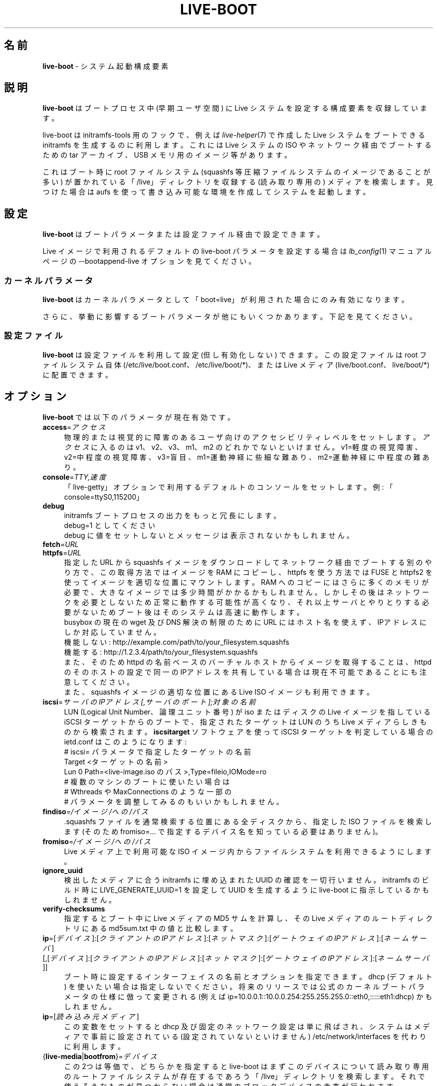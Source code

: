 .\"*******************************************************************
.\"
.\" This file was generated with po4a. Translate the source file.
.\"
.\"*******************************************************************
.TH LIVE\-BOOT 7 2015\-09\-21 5.0~a5\-1 "Live システムプロジェクト"

.SH 名前
\fBlive\-boot\fP \- システム起動構成要素

.SH 説明
\fBlive\-boot\fP はブートプロセス中 (早期ユーザ空間) に Live システムを設定する構成要素を収録しています。
.PP
.\" FIXME
live\-boot は initramfs\-tools 用のフックで、例えば \fIlive\-helper\fP(7) で作成した Live
システムをブートできる initramfs を生成するのに利用します。これには Live システムの ISO やネットワーク経由でブートするための
tar アーカイブ、USB メモリ用のイメージ等があります。
.PP
.\" FIXME
これはブート時に root ファイルシステム (squashfs 等圧縮ファイルシステムのイメージであることが多い)
が置かれている「/live」ディレクトリを収録する (読み取り専用の) メディアを検索します。見つけた場合は aufs
を使って書き込み可能な環境を作成してシステムを起動します。

.SH 設定
\fBlive\-boot\fP はブートパラメータまたは設定ファイル経由で設定できます。
.PP
Live イメージで利用されるデフォルトの live\-boot パラメータを設定する場合は \fIlb_config\fP(1) マニュアルページの
\-\-bootappend\-live オプションを見てください。

.SS カーネルパラメータ
\fBlive\-boot\fP はカーネルパラメータとして「boot=live」が利用された場合にのみ有効になります。
.PP
さらに、挙動に影響するブートパラメータが他にもいくつかあります。下記を見てください。

.SS 設定ファイル
\fBlive\-boot\fP は設定ファイルを利用して設定 (但し有効化しない) できます。この設定ファイルは root ファイルシステム自体
(/etc/live/boot.conf、 /etc/live/boot/*)、または Live メディア (live/boot.conf、
live/boot/*) に配置できます。

.SH オプション
.\" FIXME
\fBlive\-boot\fP では以下のパラメータが現在有効です。
.IP \fBaccess\fP=\fIアクセス\fP 4
物理的または視覚的に障害のあるユーザ向けのアクセシビリティレベルをセットします。\fIアクセス\fPに入るのは v1、v2、v3、m1、m2
のどれかでないといけません。v1=軽度の視覚障害、 v2=中程度の視覚障害、 v3=盲目、 m1=運動神経に些細な難あり、
m2=運動神経に中程度の難あり。
.IP \fBconsole\fP=\fITTY,速度\fP 4
「live\-getty」オプションで利用するデフォルトのコンソールをセットします。例: 「console=ttyS0,115200」
.IP \fBdebug\fP 4
initramfs ブートプロセスの出力をもっと冗長にします。
.br
debug=1 としてください
.br
debug に値をセットしないとメッセージは表示されないかもしれません。
.IP \fBfetch\fP=\fIURL\fP 4
.IP \fBhttpfs\fP=\fIURL\fP 4
指定した URL から squashfs イメージをダウンロードしてネットワーク経由でブートする別のやり方で、この取得方法ではイメージを RAM
にコピーし、httpfs を使う方法では FUSE と httpfs2 を使ってイメージを適切な位置にマウントします。RAM
へのコピーにはさらに多くのメモリが必要で、大きなイメージでは多少時間がかかるかもしれません。しかしその後はネットワークを必要としないため正常に動作する可能性が高くなり、それ以上サーバとやりとりする必要がないためブート後はそのシステムは高速に動作します。
.br
busybox の現在の wget 及び DNS 解決の制限のために URL にはホスト名を使えず、IPアドレスにしか対応していません。
.br
機能しない: http://example.com/path/to/your_filesystem.squashfs
.br
機能する: http://1.2.3.4/path/to/your_filesystem.squashfs
.br
また、そのため httpd の名前ベースのバーチャルホストからイメージを取得することは、httpd
のそのホストの設定で同一のIPアドレスを共有している場合は現在不可能であることにも注意してください。
.br
また、squashfs イメージの適切な位置にある Live ISO イメージも利用できます。
.IP \fBiscsi\fP=\fIサーバのIPアドレス[,サーバのポート];対象の名前\fP 4
LUN (Logical Unit Number、論理ユニット番号) が iso またはディスクの Live イメージを指している iSCSI
ターゲットからのブートで、指定されたターゲットは LUN のうち Live メディアらしきものから検索されます。\fBiscsitarget\fP
ソフトウェアを使って iSCSI ターゲットを判定している場合の ietd.conf はこのようになります:
.br
# iscsi= パラメータで指定したターゲットの名前
.br
Target <ターゲットの名前>
  Lun 0 Path=<live\-image.iso のパス>,Type=fileio,IOMode=ro
  # 複数のマシンのブートに使いたい場合は
  # Wthreads や MaxConnections のような一部の
  # パラメータを調整してみるのもいいかもしれません。
.IP \fBfindiso\fP=\fI/イメージ/への/パス\fP 4
\&.squashfs ファイルを通常検索する位置にある全ディスクから、指定した ISO ファイルを検索します (そのため
fromiso=... で指定するデバイス名を知っている必要はありません)。
.IP \fBfromiso\fP=\fI/イメージ/への/パス\fP 4
Live メディア上で利用可能な ISO イメージ内からファイルシステムを利用できるようにします。
.IP \fBignore_uuid\fP 4
検出したメディアに合う initramfs に埋め込まれた UUID の確認を一切行いません。initramfs のビルド時に
LIVE_GENERATE_UUID=1 を設定して UUID を生成するように live\-boot に指示しているかもしれません。
.IP \fBverify\-checksums\fP 4
指定するとブート中に Live メディアの MD5 サムを計算し、その Live メディアのルートディレクトリにある md5sum.txt
中の値と比較します。
.IP "\fBip\fP=[\fIデバイス\fP]:[\fIクライアントのIPアドレス\fP]:[\fIネットマスク\fP]:[\fIゲートウェイのIPアドレス\fP]:[\fIネームサーバ\fP] [,[\fIデバイス\fP]:[\fIクライアントのIPアドレス\fP]:[\fIネットマスク\fP]:[\fIゲートウェイのIPアドレス\fP]:[\fIネームサーバ\fP]]" 4
ブート時に設定するインターフェイスの名前とオプションを指定できます。dhcp (デフォルト)
を使いたい場合は指定しないでください。将来のリリースでは公式のカーネルブートパラメータの仕様に倣って変更される (例えば
ip=10.0.0.1::10.0.0.254:255.255.255.0::eth0,:::::eth1:dhcp) かもしれません。
.IP \fBip\fP=[\fI読み込み元メディア\fP] 4
この変数をセットすると dhcp 及び固定のネットワーク設定は単に飛ばされ、システムはメディアで事前に設定されている (設定されていないといけません)
/etc/network/interfaces を代わりに利用します。
.IP {\fBlive\-media\fP|\fBbootfrom\fP}=\fIデバイス\fP 4
この2つは等価で、どちらかを指定すると live\-boot
はまずこのデバイスについて読み取り専用のルートファイルシステムが存在するであろう「/live」ディレクトリを検索します。それで使えそうなものが見つからない場合は通常のブロックデバイスの走査が行われます。
.br
実際のデバイス名を指定する代わりに「removable」というキーワードを使って、検索対象とする Live
メディアを脱着可能なものだけに限定することができます。メディアを USB
大容量記憶装置だけにさらに限定したい場合は「removable\-usb」というキーワードを使えることに注目してください。
.IP {\fBlive\-media\-encryption\fP|\fBencryption\fP}=\fI暗号化の種類\fP 4
live\-boot はパスフレーズを質問することで暗号化する種類の rootfs をマウントできます。凝った Live システムをビルドするのに有用です
:\-)。これまでのところサポートしているのは loop\-aes 暗号化を指示する「aes」です。
.IP \fBlive\-media\-offset\fP=\fIバイト数\fP 4
このようにして、上記で指定したまたは自動検出したデバイスの、指定バイト数だけずれた位置からイメージが開始することを live\-boot
に指示できます。他の ISO やイメージの中にある Live システムの ISO
やイメージを見えないようにして「クリーン」なイメージを作成するのに有用かもしれません。
.IP \fBlive\-media\-path\fP=\fIパス\fP 4
メディア上の Live
ファイルシステムへのパスをセットします。このデフォルト値は「/live」で、合わせてメディアを独自化していない限りこの値を変更すべきではありません。
.IP \fBlive\-media\-timeout\fP=\fI秒数\fP 4
「live\-media=」により指定したデバイスがその処理をあきらめるまでの制限時間を秒数で指示します。
.IP \fBmodule\fP=\fI名前\fP 4
デフォルトとなっているオプションのファイル「filesystem.module」(以下参照)
を使う代わりに別のファイルを拡張子「.module」を外して指定することができます。これは Live
メディアの「/live」ディレクトリに配置すべきです。
.IP \fBnetboot\fP[=nfs|cifs] 4
ネットワークマウントを行うことを live\-boot に指示します。(オプションの「nfsopts=」で)
パラメータ「nfsroot=」によりルートファイルシステムが置かれている場所を指定します。引数を付けない場合はまず cifs
を試し、それが失敗した場合は nfs を試します。
.IP \fBnfsopts\fP= 4
これを使って nfs オプションを指定できます。
.IP \fBnofastboot\fP 4
このパラメータは /etc/fstab
にあるファイルシステムのチェックがデフォルトで無効化されているのを無効にします。ハードディスクに静的ファイルシステムがあり、ブート時にそれをチェックさせたい場合はこのパラメータを使ってください。使わない場合はファイルシステムのチェックは飛ばされます。
.IP \fBnopersistence\fP 4
「保持 (persistence)」機能を無効化します。ブートローダ (syslinux のようなもの)
が保持機能を有効にしてインストールされている場合に有用です。
.IP \fBnoeject\fP 4
Live メディアを取り出すかどうか確認しません。
.IP \fBramdisk\-size\fP 4
このパラメータにより独自の RAM ディスクサイズ (tmpfs マウント時の「\-o サイズ」オプション) をセットできます。デフォルトでは RAM
ディスクサイズはセットされていないため、マウント時のデフォルト値が適用されます (現在は利用可能な RAM の 50%)。toram
を指定してブートした場合、このオプションは現在のところ効果がないことに注意してください
.IP \fBswap=true\fP 4
このパラメータはローカルのスワップパーティションの利用を有効にします。
.IP \fBpersistence\fP 4
live\-boot は保持用メディアのデバイスを調査します。このデバイスにはパーティション (GPT (GUID Partition
Table、GUIDパーティションテーブル) の名前を正しく指定) やファイルシステム (ラベルの名前を正しく指定)、イメージファイル
(ファイル名を正しく指定) を使えます。保存先は「persistence」(\fIpersistence.conf\fP(5) 参照)
という名前/ラベルになります。保存先のイメージファイルは「persistence」という名前になります。
.IP "\fBpersistence\-encryption\fP=\fI種類1\fP,\fI種類2\fP ... \fI種類n\fP" 4
このオプションは保持用メディアのデバイス調査時に利用を許可する暗号化の種類を決定します。「none」が一覧にある場合は暗号化されていないメディアを許可します。「luks」が一覧にある場合は
LUKS
により暗号化されているメディアを許可します。暗号化されているメディアがデバイスにある場合はそのメディアの調査時にパスフレーズをユーザに質問します。デフォルト値は「none」です。
.IP \fBpersistence\-media\fP={\fIremovable\fP|\fIremovable\-usb\fP} 4
「removable」というキーワードを指定すると、live\-boot は保持用パーティションを脱着可能なメディアからのみ検索します。メディアを USB
大容量記憶装置だけにさらに限定したい場合は「removable\-usb」というキーワードを使えることに注目してください。
.IP "\fBpersistence\-method\fP=\fI種類1\fP,\fI種類2\fP ... \fI種類n\fP" 4
このオプションは許可する保持用メディアの種類を決定します。「overlay」が一覧にある場合はオーバーレイと見なします
(つまり「live\-rw」と「home\-rw」)。デフォルト値は「overlay」です。
.IP \fBpersistence\-path\fP=\fIパス\fP 4
live\-boot
は保持用ファイルをパーティションのルートディレクトリから検索します。このパラメータを使ってパスを設定すると同一のパーティションの複数のディレクトリを保持用ファイルの保管先にできます。
.IP \fBpersistence\-read\-only\fP 4
ファイルシステムの変更は保持用メディアには残されません。特にオーバーレイとネットワーク経由のブート用の NFS
マウントは読み取り専用でマウントされます。
.IP "\fBpersistence\-storage\fP=\fI種類1\fP,\fI種類2\fP ... \fI種類n\fP" 4
このオプションは保持用メディアの調査時に対象とする保持用記憶装置の種類を決定します。「filesystem」が一覧にある場合はラベルが該当するファイルシステムを利用します。「file」が一覧にある場合は全ファイルシステムについてファイル名が該当するアーカイブやイメージファイルを調査します。デフォルト値は「file,filesystem」です。
.IP \fBpersistence\-label\fP=\fIラベル\fP 4
live\-boot
は保持用記憶装置の検索時に「persistence」の代わりにここで指定した「ラベル」を使います。「ラベル」はファイル名やパーティションのラベル、GPT
の名前として有効な任意のものを使えます。
.IP \fBnoeject\fP 4
このオプションを使うと live\-boot はメディアを取り出さず、ブート用メディアを削除するかユーザに質問することもなくリブートします。
.IP \fBshowmounts\fP 4
このパラメータを使うと live\-boot は「/」で「/lib/live」上の (ほとんどの場合圧縮されている) ro
ファイルシステムを提示します。これはインストール時にバイナリのパスを記憶する「mono」のようなアプリケーションで問題を起こす可能性があるためデフォルトでは有効にされていません。
.IP \fBsilent\fP 4
通常の quiet パラメータを付けてブートすると live\-boot
が出すほとんどのメッセージを非表示にします。「silent」を付けると全て非表示にします。
.IP \fBtodisk\fP=\fIデバイス\fP 4
このパラメータを追加すると、live\-boot
はルートファイルシステムをマウントする前に読み取り専用メディア全体を指定したデバイスにコピーしようとします。これには恐らく多くの RAM
が必要となります。以後のブートではこの段階を飛ばして、今回そのデバイスで使ったのと同一の「live\-media=デバイス」ブートパラメータを単に指定するようにしてください。
.IP \fBtoram\fP 4
このパラメータを追加すると、live\-boot はルートファイルシステムをマウントする前に読み取り専用メディア全体をそのコンピュータの RAM
にコピーしようとします。その読み取り専用メディアで利用している容量により、これには多くの RAM が必要となるかもしれません。
.IP \fBunion\fP=aufs|overlay 4
.\" FIXME
デフォルトで live\-boot は aufs を利用します。このパラメータにより overlay に切り替えることができます。

.\" FIXME
.SH "ファイル (古い情報)"
.IP \fB/etc/live.conf\fP 4
一部の変数はこの (Live システム中の) 設定ファイルにより設定できます。
.IP \fBlive/filesystem.module\fP 4
.\" FIXME
この (Live メディア内の)
オプションのファイルは「/live」ディレクトリ中のディスクイメージに対応するファイル名を空白文字または復帰文字で区切った一覧を収録します。このファイルが存在する場合はその中の一覧にあるイメージだけがルート
aufs に統合され、その一覧の順に読み込まれます。このファイルの最初の項目が /overlay 直下で aufs
の「最下位の」マウントポイント、この一覧の最後のファイルが /overlay 直下で aufs
の「最上位の」マウントポイントとなります。このファイルがない場合は「/live」ディレクトリにあるイメージを英数字順に読み込みます。

.SH ファイル
.IP \fB/etc/live/boot.conf\fP 4
.IP \fB/etc/live/boot/*\fP 4
.IP \fBlive/boot.conf\fP 4
.IP \fBlive/boot/*\fP 4
.IP \fBpersistence.conf\fP 4

.SH 関連項目
\fIpersistence.conf\fP(5)
.PP
\fIlive\-build\fP(7)
.PP
\fIlive\-config\fP(7)
.PP
\fIlive\-tools\fP(7)

.SH ホームページ
live\-boot 及び Live
システムプロジェクトについてのさらなる情報は、<\fIhttp://live\-systems.org/\fP> のホームページや
<\fIhttp://live\-systems.org/manual/\fP> のマニュアルにあります。

.SH バグ
バグは <\fIhttp://bugs.debian.org/\fP> にあるバグ追跡システムに live\-boot
パッケージのバグ報告として提出するか、<\fIdebian\-live@lists.debian.org\fP> にある Live
システムのメーリングリスト宛てにメールを書くことにより報告できます。

.SH 作者
live\-boot は Daniel Baumann さん <\fImail@daniel\-baumann.ch\fP> により書かれました。
